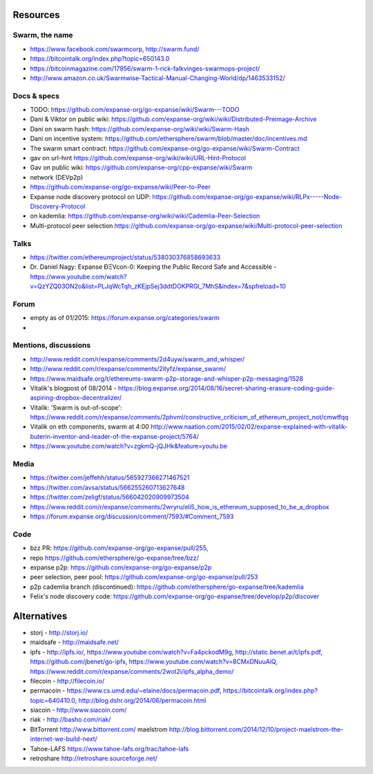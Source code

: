 Resources
=========

Swarm, the name
---------------

-  https://www.facebook.com/swarmcorp, http://swarm.fund/
-  https://bitcointalk.org/index.php?topic=650143.0
-  https://bitcoinmagazine.com/17956/swarm-1-rick-falkvinges-swarmops-project/
-  http://www.amazon.co.uk/Swarmwise-Tactical-Manual-Changing-World/dp/1463533152/

Docs & specs
------------

-  TODO: https://github.com/expanse-org/go-expanse/wiki/Swarm---TODO
-  Dani & Viktor on public wiki:
   https://github.com/expanse-org/wiki/wiki/Distributed-Preimage-Archive
-  Dani on swarm hash: https://github.com/expanse-org/wiki/wiki/Swarm-Hash
-  Dani on incentive system:
   https://github.com/ethersphere/swarm/blob/master/doc/incentives.md
-  The swarm smart contract:
   https://github.com/expanse-org/go-expanse/wiki/Swarm-Contract
-  gav on url-hint
   https://github.com/expanse-org/wiki/wiki/URL-Hint-Protocol
-  Gav on public wiki:
   https://github.com/expanse-org/cpp-expanse/wiki/Swarm
-  network (DEVp2p)
-  https://github.com/expanse-org/go-expanse/wiki/Peer-to-Peer
-  Expanse node discovery protocol on UDP:
   https://github.com/expanse-org/go-expanse/wiki/RLPx-----Node-Discovery-Protocol
-  on kademlia:
   https://github.com/expanse-org/wiki/wiki/Cademlia-Peer-Selection
-  Multi-protocol peer selection
   https://github.com/expanse-org/go-expanse/wiki/Multi-protocol-peer-selection

Talks
-----

-  https://twitter.com/ethereumproject/status/538030376858693633
-  Dr. Daniel Nagy: Expanse ÐΞVcon-0: Keeping the Public Record Safe
   and Accessible -
   https://www.youtube.com/watch?v=QzYZQ03ON2o&list=PLJqWcTqh\_zKEjpSej3ddtDOKPRGl\_7MhS&index=7&spfreload=10

Forum
-----

-  empty as of 01/2015: https://forum.expanse.org/categories/swarm
-  

Mentions, discussions
---------------------

-  http://www.reddit.com/r/expanse/comments/2d4uyw/swarm\_and\_whisper/
-  http://www.reddit.com/r/expanse/comments/2ityfz/expanse\_swarm/
-  https://www.maidsafe.org/t/ethereums-swarm-p2p-storage-and-whisper-p2p-messaging/1528
-  Vitalik's blogpost of 08/2014 -
   https://blog.expanse.org/2014/08/16/secret-sharing-erasure-coding-guide-aspiring-dropbox-decentralizer/
-  Vitalik: 'Swarm is out-of-scope':
   https://www.reddit.com/r/expanse/comments/2phvml/constructive\_criticism\_of\_ethereum\_project\_not/cmwtfqq
-  Vitalik on eth components, swarm at 4:00
   http://www.naation.com/2015/02/02/expanse-explained-with-vitalik-buterin-inventor-and-leader-of-the-expanse-project/5764/
-  https://www.youtube.com/watch?v=zgkmQ-jQJHk&feature=youtu.be

Media
-----

-  https://twitter.com/jeffehh/status/565927366271467521
-  https://twitter.com/avsa/status/566255260713627648
-  https://twitter.com/zeligf/status/566042020909973504
-  https://www.reddit.com/r/expanse/comments/2wryru/eli5\_how\_is\_ethereum\_supposed\_to\_be\_a\_dropbox
-  https://forum.expanse.org/discussion/comment/7593/#Comment\_7593

Code
----

-  bzz PR: https://github.com/expanse-org/go-expanse/pull/255,
-  repo https://github.com/ethersphere/go-expanse/tree/bzz/
-  expanse p2p: https://github.com/expanse-org/go-expanse/p2p
-  peer selection, peer pool:
   https://github.com/expanse-org/go-expanse/pull/253
-  p2p cademlia branch (discontinued):
   https://github.com/ethersphere/go-expanse/tree/kademlia
-  Felix's node discovery code:
   https://github.com/expanse-org/go-expanse/tree/develop/p2p/discover

Alternatives
============

-  storj - http://storj.io/
-  maidsafe - http://maidsafe.net/
-  ipfs - http://ipfs.io/, https://www.youtube.com/watch?v=Fa4pckodM9g,
   http://static.benet.ai/t/ipfs.pdf, https://github.com/jbenet/go-ipfs,
   https://www.youtube.com/watch?v=8CMxDNuuAiQ,
   https://www.reddit.com/r/expanse/comments/2wot2i/ipfs\_alpha\_demo/
-  filecoin - http://filecoin.io/
-  permacoin - https://www.cs.umd.edu/~elaine/docs/permacoin.pdf,
   https://bitcointalk.org/index.php?topic=640410.0,
   http://blog.dshr.org/2014/06/permacoin.html
-  siacoin - http://www.siacoin.com/
-  riak - http://basho.com/riak/
-  BitTorrent http://www.bittorrent.com/ maelstrom
   http://blog.bittorrent.com/2014/12/10/project-maelstrom-the-internet-we-build-next/
-  Tahoe-LAFS https://www.tahoe-lafs.org/trac/tahoe-lafs
-  retroshare http://retroshare.sourceforge.net/
